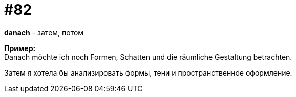 [#18_014]
= #82
:hardbreaks:

*danach* - затем, потом

*Пример:*
Danach möchte ich noch Formen, Schatten und die räumliche Gestaltung betrachten.

Затем я хотела бы анализировать формы, тени и пространственное оформление.
